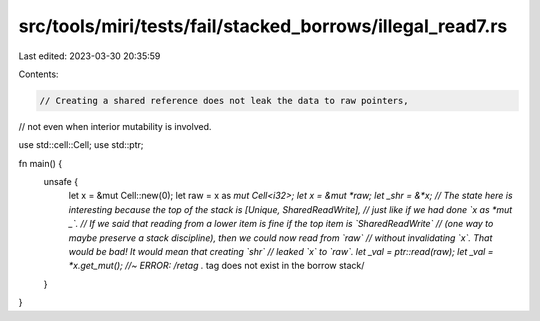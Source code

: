 src/tools/miri/tests/fail/stacked_borrows/illegal_read7.rs
==========================================================

Last edited: 2023-03-30 20:35:59

Contents:

.. code-block:: rs

    // Creating a shared reference does not leak the data to raw pointers,
// not even when interior mutability is involved.

use std::cell::Cell;
use std::ptr;

fn main() {
    unsafe {
        let x = &mut Cell::new(0);
        let raw = x as *mut Cell<i32>;
        let x = &mut *raw;
        let _shr = &*x;
        // The state here is interesting because the top of the stack is [Unique, SharedReadWrite],
        // just like if we had done `x as *mut _`.
        // If we said that reading from a lower item is fine if the top item is `SharedReadWrite`
        // (one way to maybe preserve a stack discipline), then we could now read from `raw`
        // without invalidating `x`.  That would be bad!  It would mean that creating `shr`
        // leaked `x` to `raw`.
        let _val = ptr::read(raw);
        let _val = *x.get_mut(); //~ ERROR: /retag .* tag does not exist in the borrow stack/
    }
}


